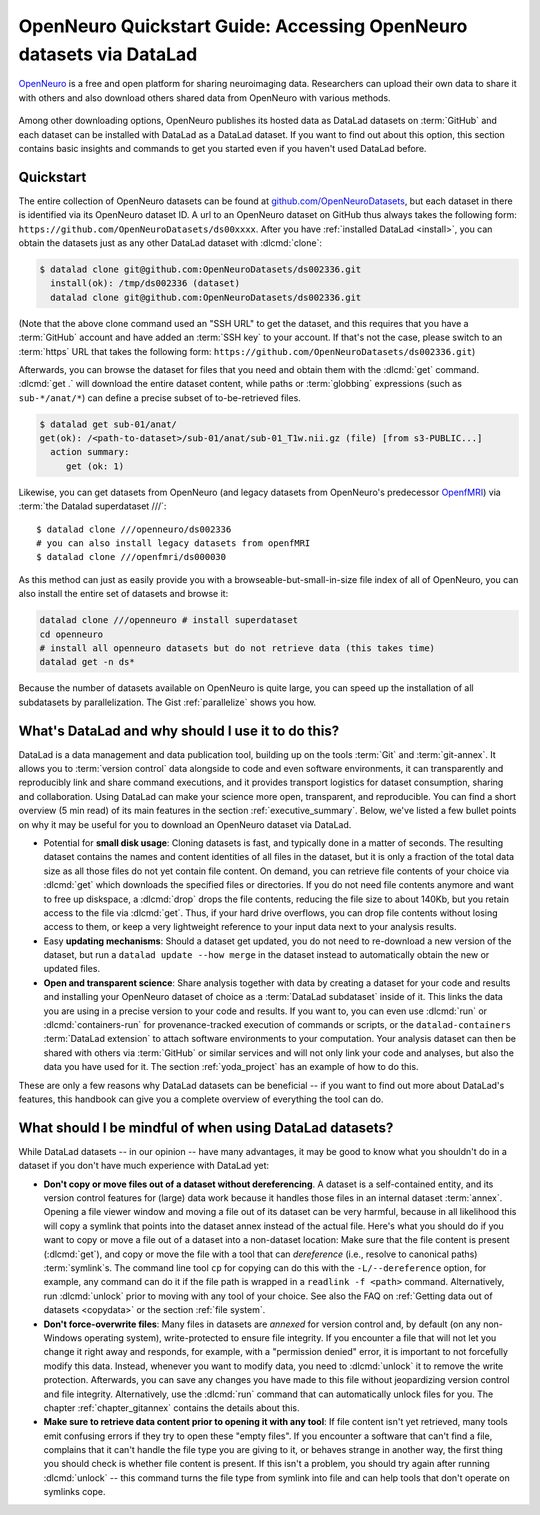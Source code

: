 .. _openneuro:

OpenNeuro Quickstart Guide: Accessing OpenNeuro datasets via DataLad
--------------------------------------------------------------------

`OpenNeuro <https://openneuro.org>`__ is a free and open platform for sharing neuroimaging data.
Researchers can upload their own data to share it with others and also download others shared data from OpenNeuro with various methods.

.. figure:: ../artwork/src/openneuro.png
   :target: https://openneuro.org

Among other downloading options, OpenNeuro publishes its hosted data as DataLad datasets on :term:`GitHub` and each dataset can be installed with DataLad as a DataLad dataset.
If you want to find out about this option, this section contains basic insights and commands to get you started even if you haven't used DataLad before.

Quickstart
^^^^^^^^^^

The entire collection of OpenNeuro datasets can be found at `github.com/OpenNeuroDatasets <https://github.com/OpenNeuroDatasets>`_, but each dataset in there is identified via its OpenNeuro dataset ID.
A url to an OpenNeuro dataset on GitHub thus always takes the following form:
``https://github.com/OpenNeuroDatasets/ds00xxxx``.
After you have :ref:`installed DataLad <install>`, you can obtain the datasets just as any other DataLad dataset with :dlcmd:`clone`:

.. code-block:: bash

   $ datalad clone git@github.com:OpenNeuroDatasets/ds002336.git
     install(ok): /tmp/ds002336 (dataset)
     datalad clone git@github.com:OpenNeuroDatasets/ds002336.git

(Note that the above clone command used an "SSH URL" to get the dataset, and this requires that you have a :term:`GitHub` account and have added an :term:`SSH key` to your account. If that's not the case, please switch to an :term:`https` URL that takes the following form: ``https://github.com/OpenNeuroDatasets/ds002336.git``)

Afterwards, you can browse the dataset for files that you need and obtain them with the :dlcmd:`get` command.
:dlcmd:`get .` will download the entire dataset content, while paths or :term:`globbing` expressions (such as ``sub-*/anat/*``) can define a precise subset of to-be-retrieved files.

.. code-block:: bash

   $ datalad get sub-01/anat/
   get(ok): /<path-to-dataset>/sub-01/anat/sub-01_T1w.nii.gz (file) [from s3-PUBLIC...]
     action summary:
        get (ok: 1)

Likewise, you can get datasets from OpenNeuro (and legacy datasets from OpenNeuro's predecessor `OpenfMRI <https://openfmri.org>`_) via :term:`the Datalad superdataset ///`::

   $ datalad clone ///openneuro/ds002336
   # you can also install legacy datasets from openfMRI
   $ datalad clone ///openfmri/ds000030

As this method can just as easily provide you with a browseable-but-small-in-size file index of all of OpenNeuro, you can also install the entire set of datasets and browse it:

.. code-block:: bash

   datalad clone ///openneuro # install superdataset
   cd openneuro
   # install all openneuro datasets but do not retrieve data (this takes time)
   datalad get -n ds*

Because the number of datasets available on OpenNeuro is quite large, you can speed up the installation of all subdatasets by parallelization.
The Gist :ref:`parallelize` shows you how.

What's DataLad and why should I use it to do this?
^^^^^^^^^^^^^^^^^^^^^^^^^^^^^^^^^^^^^^^^^^^^^^^^^^

DataLad is a data management and data publication tool, building up on the tools :term:`Git` and :term:`git-annex`.
It allows you to :term:`version control` data alongside to code and even software environments, it can transparently and reproducibly link and share command executions, and it provides transport logistics for dataset consumption, sharing and collaboration.
Using DataLad can make your science more open, transparent, and reproducible.
You can find a short overview (5 min read) of its main features in the section :ref:`executive_summary`.
Below, we've listed a few bullet points on why it may be useful for you to download an OpenNeuro dataset via DataLad.

* Potential for **small disk usage**: Cloning datasets is fast, and typically done in a matter of seconds.
  The resulting dataset contains the names and content identities of all files in the dataset, but it is only a fraction of the total data size as all those files do not yet contain file content.
  On demand, you can retrieve file contents of your choice via :dlcmd:`get` which downloads the specified files or directories.
  If you do not need file contents anymore and want to free up diskspace, a :dlcmd:`drop` drops the file contents, reducing the file size to about 140Kb, but you retain access to the file via :dlcmd:`get`.
  Thus, if your hard drive overflows, you can drop file contents without losing access to them, or keep a very lightweight reference to your input data next to your analysis results.
* Easy **updating mechanisms**: Should a dataset get updated, you do not need to re-download a new version of the dataset, but run a ``datalad update --how merge`` in the dataset instead to automatically obtain the new or updated files.
* **Open and transparent science**: Share analysis together with data by creating a dataset for your code and results and installing your OpenNeuro dataset of choice as a :term:`DataLad subdataset` inside of it.
  This links the data you are using in a precise version to your code and results.
  If you want to, you can even use :dlcmd:`run` or :dlcmd:`containers-run` for provenance-tracked execution of commands or scripts, or the ``datalad-containers`` :term:`DataLad extension` to attach software environments to your computation.
  Your analysis dataset can then be shared with others via :term:`GitHub` or similar services and will not only link your code and analyses, but also the data you have used for it.
  The section :ref:`yoda_project` has an example of how to do this.

These are only a few reasons why DataLad datasets can be beneficial -- if you want to find out more about DataLad's features, this handbook can give you a complete overview of everything the tool can do.

What should I be mindful of when using DataLad datasets?
^^^^^^^^^^^^^^^^^^^^^^^^^^^^^^^^^^^^^^^^^^^^^^^^^^^^^^^^

While DataLad datasets -- in our opinion -- have many advantages, it may be good to know what you shouldn't do in a dataset if you don't have much experience with DataLad yet:

* **Don't copy or move files out of a dataset without dereferencing**. A dataset is a self-contained entity, and its version control features for (large) data work because it handles those files in an internal dataset :term:`annex`.
  Opening a file viewer window and moving a file out of its dataset can be very harmful, because in all likelihood this will copy a symlink that points into the dataset annex instead of the actual file.
  Here's what you should do if you want to copy or move a file out of a dataset into a non-dataset location: Make sure that the file content is present (:dlcmd:`get`), and copy or move the file with a tool that can *dereference* (i.e., resolve to canonical paths) :term:`symlink`\s.
  The command line tool ``cp`` for copying can do this with the ``-L/--dereference`` option, for example, any command can do it if the file path is wrapped in a ``readlink -f <path>`` command.
  Alternatively, run :dlcmd:`unlock` prior to moving with any tool of your choice.
  See also the FAQ on :ref:`Getting data out of datasets <copydata>` or the section :ref:`file system`.

* **Don't force-overwrite files**: Many files in datasets are *annexed* for version control and, by default (on any non-Windows operating system), write-protected to ensure file integrity.
  If you encounter a file that will not let you change it right away and responds, for example, with a "permission denied" error, it is important to not forcefully modify this data.
  Instead, whenever you want to modify data, you need to :dlcmd:`unlock` it to remove the write protection.
  Afterwards, you can save any changes you have made to this file without jeopardizing version control and file integrity.
  Alternatively, use the :dlcmd:`run` command that can automatically unlock files for you.
  The chapter :ref:`chapter_gitannex` contains the details about this.

* **Make sure to retrieve data content prior to opening it with any tool**: If file content isn't yet retrieved, many tools emit confusing errors if they try to open these "empty files".
  If you encounter a software that can't find a file, complains that it can't handle the file type you are giving to it, or behaves strange in another way, the first thing you should check is whether file content is present.
  If this isn't a problem, you should try again after running :dlcmd:`unlock` -- this command turns the file type from symlink into file and can help tools that don't operate on symlinks cope.
